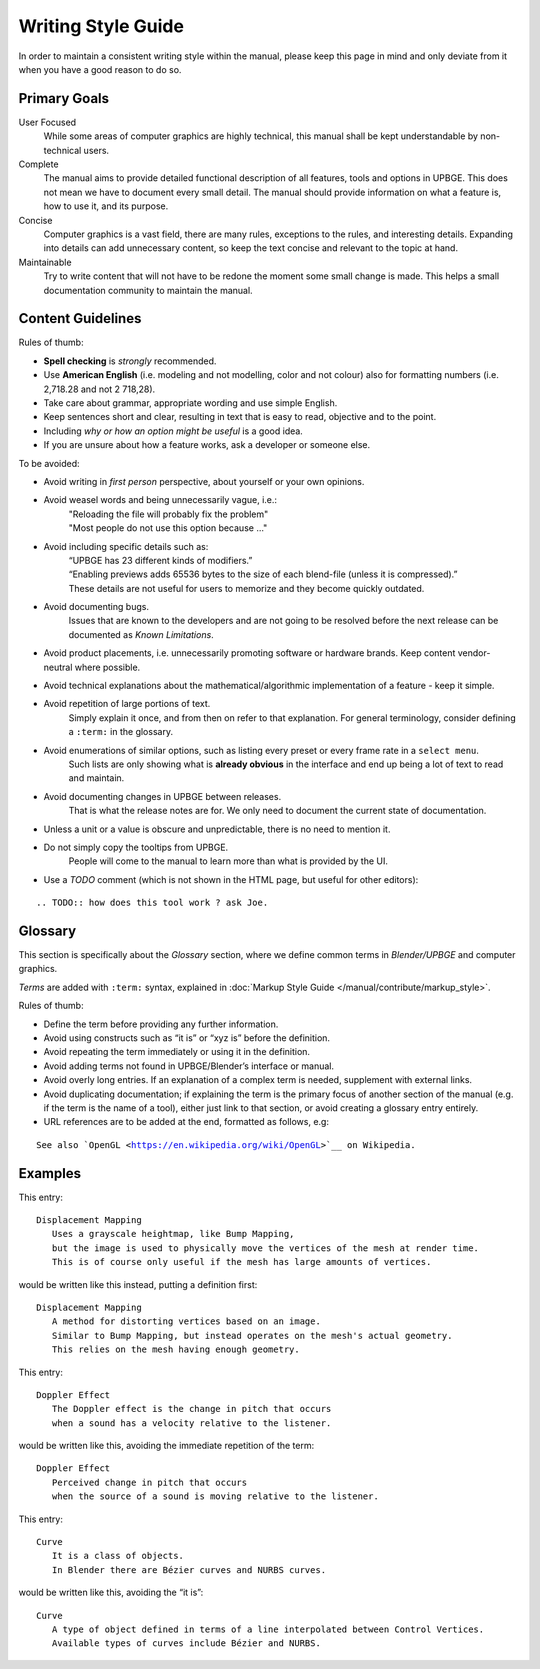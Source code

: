 .. _contribute-writing_style:

===================
Writing Style Guide
===================

In order to maintain a consistent writing style within the manual, please keep this page in mind and only deviate from it when you have a good reason to do so.

Primary Goals
-------------

User Focused
   While some areas of computer graphics are highly technical, this manual shall be kept understandable by non-technical users.

Complete
   The manual aims to provide detailed functional description of all features, tools and options in UPBGE. This does not mean we have to document every small detail. The manual should provide information on what a feature is, how to use it, and its purpose.
    
Concise
   Computer graphics is a vast field, there are many rules, exceptions to the rules, and interesting details. Expanding into details can add unnecessary content, so keep the text concise and relevant to the topic at hand.
   
Maintainable
   Try to write content that will not have to be redone the moment some small change is made. This helps a small documentation community to maintain the manual.

Content Guidelines
------------------

Rules of thumb:

* **Spell checking** is *strongly* recommended.

* Use **American English** (i.e. modeling and not modelling, color and not colour) also for formatting numbers (i.e. 2,718.28 and not 2 718,28).

* Take care about grammar, appropriate wording and use simple English.

* Keep sentences short and clear, resulting in text that is easy to read, objective and to the point.

* Including *why or how an option might be useful* is a good idea.

* If you are unsure about how a feature works, ask a developer or someone else.

To be avoided:

* Avoid writing in *first person* perspective, about yourself or your own opinions.
   
* Avoid weasel words and being unnecessarily vague, i.e.:
   | "Reloading the file will probably fix the problem"
   | "Most people do not use this option because ..."

* Avoid including specific details such as:  
   | “UPBGE has 23 different kinds of modifiers.”
   | “Enabling previews adds 65536 bytes to the size of each blend-file (unless it is compressed).”
   | These details are not useful for users to memorize and they become quickly outdated.

* Avoid documenting bugs.
   Issues that are known to the developers and are not going to be resolved before the next release can be documented as *Known Limitations*.

* Avoid product placements, i.e. unnecessarily promoting software or hardware brands. Keep content vendor-neutral where possible.

* Avoid technical explanations about the mathematical/algorithmic implementation of a feature - keep it simple.
   
* Avoid repetition of large portions of text.
   Simply explain it once, and from then on refer to that explanation. For general terminology, consider defining a ``:term:`` in the glossary.

* Avoid enumerations of similar options, such as listing every preset or every frame rate in a ``select menu``.
   Such lists are only showing what is **already obvious** in the interface and end up being a lot of text to read and maintain.

* Avoid documenting changes in UPBGE between releases.
   That is what the release notes are for. We only need to document the current state of documentation.

* Unless a unit or a value is obscure and unpredictable, there is no need to mention it.

* Do not simply copy the tooltips from UPBGE.
   People will come to the manual to learn more than what is provided by the UI.

* Use a *TODO* comment (which is not shown in the HTML page, but useful for other editors):

.. parsed-literal::
   .. TODO:: how does this tool work \? ask Joe.

Glossary
--------

This section is specifically about the *Glossary* section, where we define common terms in *Blender/UPBGE* and computer graphics.

*Terms* are added with ``:term:`` syntax, explained in :doc:`Markup Style Guide </manual/contribute/markup_style>`.

Rules of thumb:

* Define the term before providing any further information.

* Avoid using constructs such as “it is” or “xyz is” before the definition.

* Avoid repeating the term immediately or using it in the definition.

* Avoid adding terms not found in UPBGE/Blender’s interface or manual.

* Avoid overly long entries. If an explanation of a complex term is needed, supplement with external links.

* Avoid duplicating documentation; if explaining the term is the primary focus of another section of the manual (e.g. if the term is the name of a tool), either just link to that section, or avoid creating a glossary entry entirely.

* URL references are to be added at the end, formatted as follows, e.g:

.. parsed-literal::
   See also \`OpenGL <https://en.wikipedia.org/wiki/OpenGL>`__ on Wikipedia.

Examples
--------

This entry:

.. parsed-literal::
   Displacement Mapping
      Uses a grayscale heightmap, like Bump Mapping,
      but the image is used to physically move the vertices of the mesh at render time.
      This is of course only useful if the mesh has large amounts of vertices.

would be written like this instead, putting a definition first:

.. parsed-literal::
   Displacement Mapping
      A method for distorting vertices based on an image.
      Similar to Bump Mapping, but instead operates on the mesh's actual geometry.
      This relies on the mesh having enough geometry.

This entry:

.. parsed-literal::
   Doppler Effect
      The Doppler effect is the change in pitch that occurs
      when a sound has a velocity relative to the listener.

would be written like this, avoiding the immediate repetition of the term:

.. parsed-literal::
   Doppler Effect
      Perceived change in pitch that occurs
      when the source of a sound is moving relative to the listener.

This entry:

.. parsed-literal::
   Curve
      It is a class of objects.
      In Blender there are Bézier curves and NURBS curves.

would be written like this, avoiding the “it is”:

.. parsed-literal::
   Curve
      A type of object defined in terms of a line interpolated between Control Vertices.
      Available types of curves include Bézier and NURBS.



